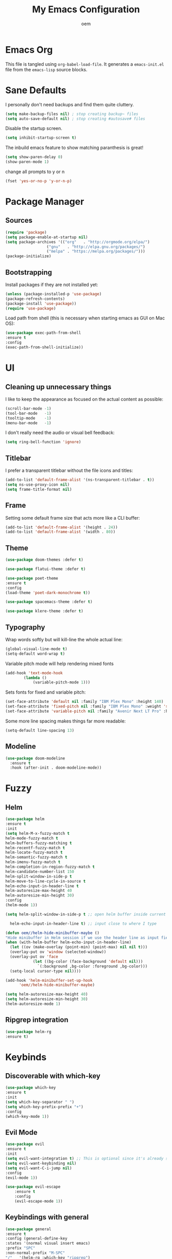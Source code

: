 #+AUTHOR: oem
#+TITLE: My Emacs Configuration

* Emacs Org

This file is tangled using =org-babel-load-file=. It generates
 a =emacs-init.el= file from the =emacs-lisp= source blocks.

* Sane Defaults

  I personally don't need backups and find them quite cluttery.
  #+BEGIN_SRC emacs-lisp :tangle yes
    (setq make-backup-files nil) ; stop creating backup~ files
    (setq auto-save-default nil) ; stop creating #autosave# files
  #+END_SRC

  Disable the startup screen.
  #+BEGIN_SRC emacs-lisp :tangle yes
    (setq inhibit-startup-screen t)
  #+END_SRC

  The inbuild emacs feature to show matching paranthesis is great!
  #+BEGIN_SRC emacs-lisp :tangle yes
    (setq show-paren-delay 0)
    (show-paren-mode 1)
  #+END_SRC

  change all prompts to y or n
  #+BEGIN_SRC emacs-lisp :tangle yes
    (fset 'yes-or-no-p 'y-or-n-p)
  #+END_SRC

* Package Manager
** Sources

#+BEGIN_SRC emacs-lisp :tangle yes
  (require 'package)
  (setq package-enable-at-startup nil)
  (setq package-archives '(("org"   . "http://orgmode.org/elpa/")
                    ("gnu"   . "http://elpa.gnu.org/packages/")
                    ("melpa" . "https://melpa.org/packages/")))
  (package-initialize)
#+END_SRC

** Bootstrapping

Install packages if they are not installed yet:
#+BEGIN_SRC emacs-lisp :tangle yes
    (unless (package-installed-p 'use-package)
    (package-refresh-contents)
    (package-install 'use-package))
    (require 'use-package)
#+END_SRC

Load path from shell (this is necessary when starting emacs as GUI on Mac OS):
#+BEGIN_SRC emacs-lisp :tangle yes
    (use-package exec-path-from-shell
    :ensure t
    :config
    (exec-path-from-shell-initialize))
#+END_SRC

* UI
** Cleaning up unnecessary things

I like to keep the appearance as focused on the actual content as possible:
#+BEGIN_SRC emacs-lisp :tangle yes
    (scroll-bar-mode -1)
    (tool-bar-mode   -1)
    (tooltip-mode    -1)
    (menu-bar-mode   -1)
#+END_SRC

I don't really need the audio or visual bell feedback:
#+BEGIN_SRC emacs-lisp :tangle yes
    (setq ring-bell-function 'ignore)
#+END_SRC

** Titlebar

I prefer a transparent titlebar without the file icons and titles:
#+BEGIN_SRC emacs-lisp :tangle yes
    (add-to-list 'default-frame-alist '(ns-transparent-titlebar . t))
    (setq ns-use-proxy-icon nil)
    (setq frame-title-format nil)
#+END_SRC

** Frame

Setting some default frame size that acts more like a CLI buffer:
#+BEGIN_SRC emacs-lisp :tangle yes
    (add-to-list 'default-frame-alist '(height . 24))
    (add-to-list 'default-frame-alist '(width . 80))
#+END_SRC

** Theme

#+BEGIN_SRC emacs-lisp :tangle yes
    (use-package doom-themes :defer t)

    (use-package flatui-theme :defer t)

    (use-package poet-theme
    :ensure t
    :config
    (load-theme 'poet-dark-monochrome t))

    (use-package spacemacs-theme :defer t)
    
    (use-package klere-theme :defer t)
#+END_SRC

** Typography

Wrap words softly but will kill-line the whole actual line:
#+BEGIN_SRC emacs-lisp :tangle yes
    (global-visual-line-mode t)
    (setq-default word-wrap t)
#+END_SRC

Variable pitch mode will help rendering mixed fonts
#+BEGIN_SRC emacs-lisp :tangle yes
    (add-hook 'text-mode-hook
            (lambda ()
                (variable-pitch-mode 1)))
#+END_SRC

Sets fonts for fixed and variable pitch:
#+BEGIN_SRC emacs-lisp :tangle yes
  (set-face-attribute 'default nil :family "IBM Plex Mono" :height 140)
  (set-face-attribute 'fixed-pitch nil :family "IBM Plex Mono" :weight 'semi-bold :height 150)
  (set-face-attribute 'variable-pitch nil :family "Avenir Next LT Pro" :height 150 :weight 'light)
#+END_SRC

Some more line spacing makes things far more readable:
#+BEGIN_SRC emacs-lisp :tangle yes
    (setq-default line-spacing 13)
#+END_SRC

** Modeline

#+BEGIN_SRC emacs-lisp :tangle yes
    (use-package doom-modeline
      :ensure t
      :hook (after-init . doom-modeline-mode))
#+END_SRC

* Fuzzy
** Helm

#+BEGIN_SRC emacs-lisp :tangle yes
    (use-package helm
    :ensure t
    :init
    (setq helm-M-x-fuzzy-match t
    helm-mode-fuzzy-match t
    helm-buffers-fuzzy-matching t
    helm-recentf-fuzzy-match t
    helm-locate-fuzzy-match t
    helm-semantic-fuzzy-match t
    helm-imenu-fuzzy-match t
    helm-completion-in-region-fuzzy-match t
    helm-candidate-number-list 150
    helm-split-window-in-side-p t
    helm-move-to-line-cycle-in-source t
    helm-echo-input-in-header-line t
    helm-autoresize-max-height 40
    helm-autoresize-min-height 30)
    :config
    (helm-mode 1))
#+END_SRC

#+BEGIN_SRC emacs-lisp :tangle yes
    (setq helm-split-window-in-side-p t ;; open helm buffer inside current window, not occupy whole other window

      helm-echo-input-in-header-line t) ;; input close to where I type

    (defun oem//helm-hide-minibuffer-maybe ()
    "Hide minibuffer in Helm session if we use the header line as input field."
    (when (with-helm-buffer helm-echo-input-in-header-line)
      (let ((ov (make-overlay (point-min) (point-max) nil nil t)))
      (overlay-put ov 'window (selected-window))
      (overlay-put ov 'face
                (let ((bg-color (face-background 'default nil)))
                  `(:background ,bg-color :foreground ,bg-color)))
      (setq-local cursor-type nil))))

    (add-hook 'helm-minibuffer-set-up-hook
          'oem//helm-hide-minibuffer-maybe)

    (setq helm-autoresize-max-height 40)
    (setq helm-autoresize-min-height 30)
    (helm-autoresize-mode 1)
#+END_SRC

** Ripgrep integration

#+BEGIN_SRC emacs-lisp :tangle yes
(use-package helm-rg
:ensure t)
#+END_SRC

* Keybinds
** Discoverable with which-key

#+BEGIN_SRC emacs-lisp :tangle yes
    (use-package which-key
    :ensure t
    :init
    (setq which-key-separator " ")
    (setq which-key-prefix-prefix "+")
    :config
    (which-key-mode 1))
#+END_SRC

** Evil Mode

#+BEGIN_SRC emacs-lisp :tangle yes
    (use-package evil
    :ensure t
    :init
    (setq evil-want-integration t) ;; This is optional since it's already set to t by default.
    (setq evil-want-keybinding nil)
    (setq evil-want-C-i-jump nil)
    :config
    (evil-mode 1))
#+END_SRC

#+BEGIN_SRC emacs-lisp :tangle yes
(use-package evil-escape
    :ensure t
    :config
    (evil-escape-mode 1))
#+END_SRC

#+END_SRC

** Keybindings with general

#+BEGIN_SRC emacs-lisp :tangle yes
    (use-package general
    :ensure t
    :config (general-define-key
    :states '(normal visual insert emacs)
    :prefix "SPC"
    :non-normal-prefix "M-SPC"
    "/"   '(helm-rg :which-key "ripgrep")
    "TAB" '(switch-to-prev-buffer :which-key "previous buffer")
    "SPC" '(helm-M-x :which-key "M-x")
    "ff"  '(helm-find-files :which-key "find files")
    "fr"  '(helm-recentf :which-key "recent files")
    ;; Buffers
    "bb"  '(helm-mini :which-key "buffers list")
    ;; Window
    "wl"  '(windmove-right :which-key "move right")
    "wh"  '(windmove-left :which-key "move left")
    "wk"  '(windmove-up :which-key "move up")
    "wj"  '(windmove-down :which-key "move bottom")
    "w/"  '(split-window-right :which-key "split right")
    "w-"  '(split-window-below :which-key "split bottom")
    "wx"  '(delete-window :which-key "delete window")
    ;; Org Mode
    "oa" '(org-agenda :which-key "org-agenda")
    "oc" '(org-capture :which-key "org-capture")
    "gl" '(evil-org-open-links :which-key "goto link")
    "on" '(org-narrow-to-subtree :which-key "org narrow")
    "ow" '(widen :which-key "org widen")
    ;; project management and navigation with projectile
    "pp" '(helm-projectile-switch-project :which-key "switch to project")
    ;; git with magit
    "gg" '(magit :which-key "git")
    ;; error checking with flycheck
    "el" '(flycheck-list-errors :which-key "list errors")
    ;; Others
    "at"  '(ansi-term :which-key "open terminal")
    ))
#+END_SRC

#+BEGIN_SRC emacs-lisp :tangle yes
  (define-key helm-map (kbd "<tab>") 'helm-execute-persistent-action) ; rebind tab to do persistent action
  (define-key helm-map (kbd "C-i") 'helm-execute-persistent-action) ; make TAB works in terminal
  (define-key helm-map (kbd "C-z")  'helm-select-action) ; list actions using C-z
#+END_SRC

* Editing
** whitespace
#+BEGIN_SRC emacs-lisp :tangle yes
  (use-package ethan-wspace
    :ensure t
    :config
    (global-ethan-wspace-mode 1)
    (setq mode-require-final-newline nil))
#+END_SRC
* Org Mode

Tell org mode where to find the org files. This is being used for the agenda and refiling.
#+BEGIN_SRC emacs-lisp :tangle yes
  (setq org-agenda-files (directory-files-recursively "~/org/" "\\.org$"))
#+END_SRC

Track state changes with timestamps and/or notes
#+BEGIN_SRC emacs-lisp :tangle yes
    (setq org-log-done 'time)
#+END_SRC

Make agenda view not remove my split windows
#+BEGIN_SRC emacs-lisp :tangle yes
    (setq org-agenda-window-setup 'current-window)
#+END_SRC

Follow links with RET
#+BEGIN_SRC emacs-lisp :tangle yes
    (setq org-return-follows-link t)
#+END_SRC

Remove the highlight from checkboxes
#+BEGIN_SRC emacs-lisp :tangle yes
    (custom-set-faces '(org-checkbox ((t (:box nil :foreground nil :inherit org-todo :background nil)))))
#+END_SRC

#+BEGIN_SRC emacs-lisp :tangle yes
    (use-package evil-org :ensure t)
#+END_SRC

show images in smaller size
#+BEGIN_SRC emacs-lisp :tangle yes
  (setq org-image-actual-width nil)
  (setq org-startup-with-inline-images "inlineimages")
#+END_SRC

turn off confirmation for code block execution
#+BEGIN_SRC emacs-lisp :tangle yes
  (setq org-confirm-babel-evaluate nil)
#+END_SRC

*** org bullets

Show nicer org bullets:
#+BEGIN_SRC emacs-lisp :tangle yes
    (use-package org-bullets
    :ensure t
    :config
    (add-hook 'org-mode-hook (lambda () (org-bullets-mode 1))))
#+END_SRC

*** org-capture

capturing todos and links:
#+BEGIN_SRC emacs-lisp :tangle yes
    (setq org-capture-templates
      '(("t" "Task" entry
          (file+headline "~/org/inbox.org" "Tasks")
          "* TODO %?\n %i\n")
          ("n" "Next Task" entry (file+headline "~/org/inbox.org" "Tasks")
          "** TODO %? \nDEADLINE: %t")
          ("l" "Link" plain
          (file+headline "~/org/inbox.org" "Bookmarks")
          "%?\n %i\n")))
#+END_SRC

*** org-refile

#+BEGIN_SRC emacs-lisp :tangle yes
    (setq org-refile-targets '((org-agenda-files :maxlevel . 9)))
    (setq org-refile-use-outline-path 'file)
    (setq org-outline-path-complete-in-steps nil)
    (setq org-refile-allow-creating-parent-nodes 'confirm)
#+END_SRC

* Languages
** Version control

Magit is an excellent git frontend (some even consider it one of the killer features of emacs):
#+BEGIN_SRC emacs-lisp :tangle yes
    (use-package magit
    :ensure t
    :init
    (setq magit-display-buffer-function #'magit-display-buffer-same-window-except-diff-v1))
    (use-package evil-magit :ensure t)
#+END_SRC

I also like to see the changes in the gutter
#+BEGIN_SRC emacs-lisp :tangle yes
    (use-package git-gutter-fringe
    :ensure t
    :config
    (add-hook 'prog-mode-hook 'git-gutter-mode)
    (add-hook 'focus-in-hook 'git-gutter:update-all-windows)
    (fringe-helper-define 'git-gutter-fr:added '(center repeated) "XXXX....")
    (fringe-helper-define 'git-gutter-fr:modified '(center repeated) "XXXX....")
    (fringe-helper-define 'git-gutter-fr:deleted '(center modified) "XXXX....")
    :init
    (global-git-gutter-mode))
#+END_SRC

** Autocompletion

#+BEGIN_SRC emacs-lisp :tangle yes
  (use-package company
  :ensure t
  :config
  (add-hook 'after-init-hook 'global-company-mode)

    ;; Trigger completion immediately.
    (setq company-idle-delay 0)

    ; Show suggestions after entering one character.
    (setq company-minimum-prefix-length 1)

    ;; Number the candidates (use M-1, M-2 etc to select completions).
    (setq company-show-numbers t)

    ;; Use the tab-and-go frontend.
    ;; Allows TAB to select and complete at the same time.
    (company-tng-configure-default)
    (setq company-frontends
          '(company-tng-frontend
            company-pseudo-tooltip-frontend
            company-echo-metadata-frontend)))
#+END_SRC

*** TabNine
    [[https://github.com/TommyX12/company-tabnine][TabNine]] is an all-language autocompleter using machine learning to improve based on your code.
    #+BEGIN_SRC emacs-lisp :tangle yes
      (use-package company-tabnine :ensure t)
    #+END_SRC
    
*** Additional backends
    #+BEGIN_SRC emacs-lisp :tangle yes
      (add-to-list 'company-backends 'company-ob-ipython)
    #+END_SRC

** Error checking

#+BEGIN_SRC emacs-lisp :tangle yes
    (use-package flycheck
    :ensure t
    :config
    (global-flycheck-mode)
    (setq flycheck-check-syntax-automatically '(save idle-change mode-enabled)))
#+END_SRC

make flycheck buffer behave more like error lists would do in modern IDEs
#+BEGIN_SRC emacs-lisp :tangle yes
    (add-to-list 'display-buffer-alist
            `(,(rx bos "*Flycheck errors*" eos)
            (display-buffer-reuse-window
            display-buffer-in-side-window)
            (side            . bottom)
            (reusable-frames . visible)
            (window-height   . 0.28)))
#+END_SRC

** Language Servers

Evaluating lsp-mode for now, if that doesn't work I might give Eglot a go
** Project Management

Projectile is great to organize and switch projects
#+BEGIN_SRC emacs-lisp :tangle yes
    (use-package projectile
    :ensure t
    :config
    (projectile-mode +1))
#+END_SRC

And, like with about everything, we want it integrated in helm
#+BEGIN_SRC emacs-lisp :tangle yes
    (use-package helm-projectile
    :ensure t
    :config
    (helm-projectile-on))
#+END_SRC

** Python
*** pyenv
    #+BEGIN_SRC emacs-lisp :tangle yes
      (use-package pyenv-mode
      :ensure t
      :config
      (pyenv-mode))
    #+END_SRC
   
The elpy packages includes various improvements to make python development pleasant in emacs
#+BEGIN_SRC emacs-lisp :tangle yes
(use-package elpy 
    :ensure t
    :init (add-hook 'python-mode-hook #'elpy-enable)
    :config
    (setq elpy-modules (delq 'elpy-module-flymake elpy-modules))
    (add-hook 'elpy-mode-hook 'flycheck-mode))
#+END_SRC

autopep8 handles autoformatting on save and correcting any PEP8 errors
#+BEGIN_SRC emacs-lisp :tangle yes
(use-package py-autopep8
    :ensure t
    :config
    (add-hook 'elpy-mode-hook 'py-autopep8-enable-on-save))
#+END_SRC

We would have problems with org mode indentation clashing with the python mode indentation. This fixes the problem.
#+BEGIN_SRC emacs-lisp :tangle yes
(setq-default indent-tabs-mode nil)
#+END_SRC

*** ipython
#+BEGIN_SRC emacs-lisp :tangle yes
  (use-package ob-ipython :ensure t)

  (org-babel-do-load-languages
   'org-babel-load-languages
   '(
     (ipython . t)
     (shell . t)  
     ;; other languages..
     ))
#+END_SRC
** api blueprint
#+BEGIN_SRC emacs-lisp :tangle yes
  (use-package apib-mode
    :ensure t
    :config
    (add-to-list 'auto-mode-alist '("\\.apib\\'" . apib-mode)))
#+END_SRC
** markdown
#+BEGIN_SRC emacs-lisp :tangle true
  (use-package markdown-mode
    :ensure t
    :commands (markdown-mode gfm-mode)
    :mode (("README\\.md\\'" . gfm-mode)
           ("\\.md\\'" . markdown-mode)
           ("\\.markdown\\'" . markdown-mode))
    :init (setq markdown-command "multimarkdown"))
#+END_SRC
